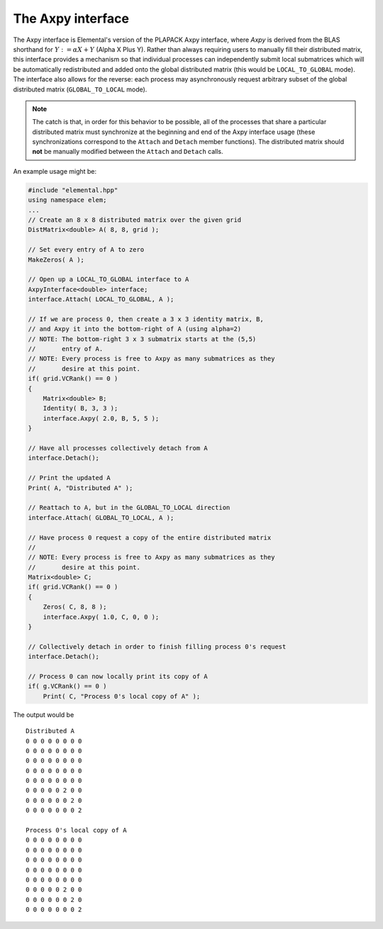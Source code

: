 The Axpy interface
==================
The Axpy interface is Elemental's version of the PLAPACK Axpy interface, where 
*Axpy*  is derived from the BLAS shorthand for :math:`Y := \alpha X + Y` 
(Alpha X Plus Y). Rather than always requiring users to manually fill their 
distributed matrix, this interface provides a mechanism so that individual processes
can independently submit local submatrices which will be automatically redistributed 
and added onto the global distributed matrix 
(this would be ``LOCAL_TO_GLOBAL`` mode). The interface also allows for the reverse: 
each process may asynchronously request arbitrary subset of the global distributed 
matrix (``GLOBAL_TO_LOCAL`` mode).

.. note:: 
   
   The catch is that, in order for this behavior to be possible, all of the 
   processes that share a particular distributed matrix must synchronize at the 
   beginning and end of the Axpy interface usage (these synchronizations correspond 
   to the ``Attach`` and ``Detach`` member functions). The distributed matrix 
   should **not** be manually modified between the ``Attach`` and ``Detach`` calls.

An example usage might be:

.. code-block:: cpp

   #include "elemental.hpp"
   using namespace elem;
   ...
   // Create an 8 x 8 distributed matrix over the given grid
   DistMatrix<double> A( 8, 8, grid );

   // Set every entry of A to zero
   MakeZeros( A );

   // Open up a LOCAL_TO_GLOBAL interface to A 
   AxpyInterface<double> interface;
   interface.Attach( LOCAL_TO_GLOBAL, A );

   // If we are process 0, then create a 3 x 3 identity matrix, B,
   // and Axpy it into the bottom-right of A (using alpha=2)
   // NOTE: The bottom-right 3 x 3 submatrix starts at the (5,5) 
   //       entry of A.
   // NOTE: Every process is free to Axpy as many submatrices as they 
   //       desire at this point.
   if( grid.VCRank() == 0 )
   {
       Matrix<double> B;
       Identity( B, 3, 3 );
       interface.Axpy( 2.0, B, 5, 5 );
   }

   // Have all processes collectively detach from A
   interface.Detach();

   // Print the updated A
   Print( A, "Distributed A" );

   // Reattach to A, but in the GLOBAL_TO_LOCAL direction
   interface.Attach( GLOBAL_TO_LOCAL, A );

   // Have process 0 request a copy of the entire distributed matrix
   //
   // NOTE: Every process is free to Axpy as many submatrices as they 
   //       desire at this point.
   Matrix<double> C;
   if( grid.VCRank() == 0 )
   {
       Zeros( C, 8, 8 );
       interface.Axpy( 1.0, C, 0, 0 );
   }

   // Collectively detach in order to finish filling process 0's request
   interface.Detach();
   
   // Process 0 can now locally print its copy of A
   if( g.VCRank() == 0 )
       Print( C, "Process 0's local copy of A" );

The output would be ::

    Distributed A
    0 0 0 0 0 0 0 0
    0 0 0 0 0 0 0 0
    0 0 0 0 0 0 0 0
    0 0 0 0 0 0 0 0
    0 0 0 0 0 0 0 0
    0 0 0 0 0 2 0 0
    0 0 0 0 0 0 2 0
    0 0 0 0 0 0 0 2

    Process 0's local copy of A
    0 0 0 0 0 0 0 0
    0 0 0 0 0 0 0 0
    0 0 0 0 0 0 0 0
    0 0 0 0 0 0 0 0
    0 0 0 0 0 0 0 0
    0 0 0 0 0 2 0 0
    0 0 0 0 0 0 2 0
    0 0 0 0 0 0 0 2

.. cpp:enum:: AxpyType

   .. cpp:enumerator:: LOCAL_TO_GLOBAL

   .. cpp:enumerator:: GLOBAL_TO_LOCAL

.. cpp:class:: AxpyInterface<T>

   .. cpp:function:: AxpyInterface()

      Initialize a blank instance of the interface class. It will need to later be 
      attached to a distributed matrix before any Axpy's can occur.

   .. cpp:function:: AxpyInterface( AxpyType type, DistMatrix<T,MC,MR>& Z )

      Initialize an interface to the distributed matrix ``Z``, where ``type`` 
      can be either ``LOCAL_TO_GLOBAL`` or ``GLOBAL_TO_LOCAL``.

   .. cpp:function:: AxpyInterface( AxpyType type, const DistMatrix<T,MC,MR>& Z )

      Initialize an interface to the (unmodifiable) distributed matrix ``Z``; 
      since ``Z`` cannot be modified, the only sensical ``AxpyType`` is 
      ``GLOBAL_TO_LOCAL``. The ``AxpyType`` argument was kept in order to be 
      consistent with the previous routine.

   .. cpp:function:: void Attach( AxpyType type, DistMatrix<T,MC,MR>& Z )

      Attach to the distributed matrix ``Z``, where ``type`` can be either 
      ``LOCAL_TO_GLOBAL`` or ``GLOBAL_TO_LOCAL``.

   .. cpp:function:: void Attach( AxpyType type, const DistMatrix<T,MC,MR>& Z )

      Attach to the (unmodifiable) distributed matrix ``Z``; as mentioned above, 
      the only sensical value of ``type`` is ``GLOBAL_TO_LOCAL``, but the
      ``AxpyType`` argument was kept for consistency.

   .. cpp:function:: void Axpy( T alpha, Matrix<T>& Z, int i, int j )

      If the interface was previously attached in the ``LOCAL_TO_GLOBAL`` 
      direction, then the matrix ``\alpha Z`` will be added onto the associated
      distributed matrix starting at the :math:`(i,j)` global index; otherwise 
      :math:`\alpha` times the submatrix of the associated distributed matrix,
      which starts at index :math:`(i,j)` and is of the same size as ``Z``, will 
      be added onto ``Z``.

   .. cpp:function:: void Axpy( T alpha, const Matrix<T>& Z, int i, int j )

      Same as above, but since ``Z`` is unmodifiable, the attachment must have 
      been in the ``LOCAL_TO_GLOBAL`` direction.

   .. cpp:function:: void Detach()

      All processes collectively finish handling each others requests and then 
      detach from the associated distributed matrix.

